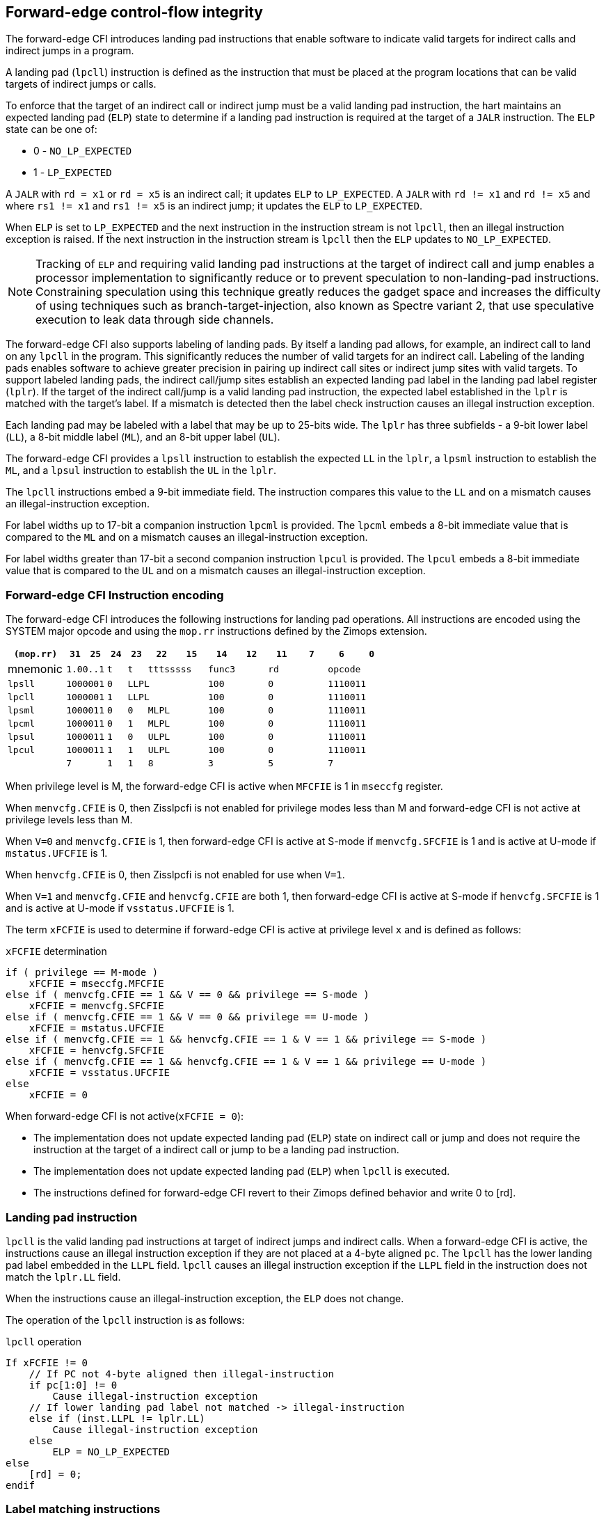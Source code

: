 [[forward]]
== Forward-edge control-flow integrity

The forward-edge CFI introduces landing pad instructions that enable software to
indicate valid targets for indirect calls and indirect jumps in a program. 

A landing pad (`lpcll`) instruction is defined as the instruction that must be
placed at the program locations that can be valid targets of indirect jumps or
calls. 

To enforce that the target of an indirect call or indirect jump must be a valid
landing pad instruction, the hart maintains an expected landing pad (`ELP`) state
to determine if a landing pad instruction is required at the target of a `JALR`
instruction. The `ELP` state can be one of:

* 0 - `NO_LP_EXPECTED`
* 1 - `LP_EXPECTED`

A `JALR` with `rd = x1` or `rd = x5` is an indirect call; it updates `ELP` to
`LP_EXPECTED`. A `JALR` with `rd != x1` and `rd != x5` and where `rs1 != x1` and
`rs1 != x5` is an indirect jump; it updates the `ELP` to `LP_EXPECTED`.

When `ELP` is set to `LP_EXPECTED` and the next instruction in the instruction
stream is not `lpcll`, then an illegal instruction exception is raised. If the
next instruction in the instruction stream is `lpcll` then the `ELP` updates to
`NO_LP_EXPECTED`.

[NOTE]
====
Tracking of `ELP` and requiring valid landing pad instructions at the target of
indirect call and jump enables a processor implementation to significantly
reduce or to prevent speculation to non-landing-pad instructions. Constraining
speculation using this technique greatly reduces the gadget space and increases
the difficulty of using techniques such as branch-target-injection, also known
as Spectre variant 2, that use speculative execution to leak data through side
channels.
====

The forward-edge CFI also supports labeling of landing pads. By itself a landing
pad allows, for example, an indirect call to land on any `lpcll` in the program.
This significantly reduces the number of valid targets for an indirect call.
Labeling of the landing pads enables software to achieve greater precision in
pairing up indirect call sites or indirect jump sites with valid targets. To
support labeled landing pads, the indirect call/jump sites establish an expected
landing pad label in the landing pad label register (`lplr`). If the target of
the indirect call/jump is a valid landing pad instruction, the expected label
established in the `lplr` is matched with the target's label. If a mismatch is
detected then the label check instruction causes an illegal instruction
exception.

Each landing pad may be labeled with a label that may be up to 25-bits wide. The
`lplr` has three subfields - a 9-bit lower label (`LL`), a 8-bit middle label
(`ML`), and an 8-bit upper label (`UL`).

The forward-edge CFI provides a `lpsll` instruction to establish the expected
`LL` in the `lplr`, a `lpsml` instruction to establish the `ML`, and a `lpsul`
instruction to establish the `UL` in the `lplr`. 

The `lpcll` instructions embed a 9-bit immediate field. The instruction compares
this value to the `LL` and on a mismatch causes an illegal-instruction exception.

For label widths up to 17-bit a companion instruction `lpcml` is provided. The
`lpcml` embeds a 8-bit immediate value that is compared to the `ML` and on a
mismatch causes an illegal-instruction exception.

For label widths greater than 17-bit a second companion instruction `lpcul` is
provided. The `lpcul` embeds a 8-bit immediate value that is compared to the `UL`
and on a mismatch causes an illegal-instruction exception. 

=== Forward-edge CFI Instruction encoding

The forward-edge CFI introduces the following instructions for landing
pad operations. All instructions are encoded using the SYSTEM major opcode and
using the `mop.rr` instructions defined by the Zimops extension. 

[width=100%]
[%header, cols="6,<2,>2,^2,^2,<3,>3,<3,>3,<3,>3,<3,>3", grid=rows, frame=none]
|===
|`(mop.rr)`     |`31`  |  `25`|`24`   |`23`   |`22`          |`15`|`14` |  `12`|`11` | `7`|`6` | `0`
|mnemonic    2+^|`1.00..1`   ^|`t`    |`t` 2+^|`tttsssss`      2+^|`func3`  2+^|`rd`   2+^|`opcode` 
|`lpsll`     2+^|`1000001`   ^|`0` 3+^| `LLPL`                 2+^|`100`    2+^|`0`    2+^|`1110011` 
|`lpcll`     2+^|`1000001`   ^|`1` 3+^| `LLPL`                 2+^|`100`    2+^|`0`    2+^|`1110011` 
|`lpsml`     2+^|`1000011`   ^|`0`    |`0` 2+^|  `MLPL`        2+^|`100`    2+^|`0`    2+^|`1110011` 
|`lpcml`     2+^|`1000011`   ^|`0`    |`1` 2+^|  `MLPL`        2+^|`100`    2+^|`0`    2+^|`1110011` 
|`lpsul`     2+^|`1000011`   ^|`1`    |`0` 2+^|  `ULPL`        2+^|`100`    2+^|`0`    2+^|`1110011` 
|`lpcul`     2+^|`1000011`   ^|`1`    |`1` 2+^|  `ULPL`        2+^|`100`    2+^|`0`    2+^|`1110011` 
|            2+^|`7`         ^|`1`    |`1` 2+^|  `8`           2+^|`3`      2+^|`5`    2+^|`7` 
|===

When privilege level is M, the forward-edge CFI is active when `MFCFIE` is 1 in
`mseccfg` register. 

When `menvcfg.CFIE` is 0, then Zisslpcfi is not enabled for privilege modes less than
M and forward-edge CFI is not active at privilege levels less than M.

When `V=0` and `menvcfg.CFIE` is 1, then forward-edge CFI is active at S-mode if
`menvcfg.SFCFIE` is 1 and is active at U-mode if `mstatus.UFCFIE` is 1.

When `henvcfg.CFIE` is 0, then Zisslpcfi is not enabled for use when `V=1`.

When `V=1` and `menvcfg.CFIE` and `henvcfg.CFIE` are both 1, then forward-edge CFI
is active at S-mode if `henvcfg.SFCFIE` is 1 and is active at U-mode if
`vsstatus.UFCFIE` is 1.

The term `xFCFIE` is used to determine if forward-edge CFI is active at
privilege level `x` and is defined as follows:

.`xFCFIE` determination
[source, text]
----
if ( privilege == M-mode ) 
    xFCFIE = mseccfg.MFCFIE
else if ( menvcfg.CFIE == 1 && V == 0 && privilege == S-mode )
    xFCFIE = menvcfg.SFCFIE
else if ( menvcfg.CFIE == 1 && V == 0 && privilege == U-mode )
    xFCFIE = mstatus.UFCFIE
else if ( menvcfg.CFIE == 1 && henvcfg.CFIE == 1 & V == 1 && privilege == S-mode )
    xFCFIE = henvcfg.SFCFIE
else if ( menvcfg.CFIE == 1 && henvcfg.CFIE == 1 & V == 1 && privilege == U-mode )
    xFCFIE = vsstatus.UFCFIE
else
    xFCFIE = 0
----

When forward-edge CFI is not active(`xFCFIE = 0`):

* The implementation does not update expected landing pad (`ELP`) state on
  indirect call or jump and does not require the instruction at the target of a
  indirect call or jump to be a landing pad instruction.
* The implementation does not update expected landing pad (`ELP`) when `lpcll`
  is executed.
* The instructions defined for forward-edge CFI revert to their Zimops defined
  behavior and write 0 to [rd].

=== Landing pad instruction

`lpcll` is the valid landing pad instructions at target of indirect jumps and
indirect calls. When a forward-edge CFI is active, the instructions cause an
illegal instruction exception if they are not placed at a 4-byte aligned `pc`.
The `lpcll` has the lower landing pad label embedded in the `LLPL` field.
`lpcll` causes an illegal instruction exception if the `LLPL` field in the
instruction does not match the `lplr.LL` field.

When the instructions cause an illegal-instruction exception, the `ELP` does not
change.

The operation of the `lpcll` instruction is as follows:

.`lpcll` operation
[source, text]
----
If xFCFIE != 0
    // If PC not 4-byte aligned then illegal-instruction
    if pc[1:0] != 0
        Cause illegal-instruction exception
    // If lower landing pad label not matched -> illegal-instruction
    else if (inst.LLPL != lplr.LL)
        Cause illegal-instruction exception
    else
        ELP = NO_LP_EXPECTED
else
    [rd] = 0;
endif
----

=== Label matching instructions

The `lpcml` instruction matches the 8-bit wide middle label in its `MLPL` field with
the `lplr.ML` field and causes an illegal instruction exception on a mismatch. The
`lpcml` is not a valid target for an indirect call or jump.

The `lpcul` instruction matches the 8-bit wide upper label in its `ULPL` field with
the `lplr.UL` field and causes an illegal instruction exception on a mismatch. The
`lpcul` is not a valid target for an indirect call or jump.

The operation of the `lpcml` instruction is as follows:

.`lpcml` operation
[source, text]
----
If xFCFIE != 0
    if (lplr.ML != inst.MLPL)
        cause illegal-instruction exception
else
    [dst] = 0;
endif
----

The operation of the `lpcul` instruction is as follows:

.`lpcul` operation
[source, text]
----
If xFCFIE != 0
    if (lplr.UL != inst.ULPL)
        cause illegal-instruction exception
else
    [dst] = 0;
endif
----

=== Setting up landing pad label register

Before performing an indirect call or indirect jump to a labeled landing pad,
the `lplr` is loaded with the expected landing pad label - a constant determined
at compilation time. 

A `lpsll` instruction is provided to set the value of the lower label (`LL`) field
of the `lplr`.

The operation of this instruction is as follows:

.`lpsll` operation
[source, text]
----
If xFCFIE == 1
   lplr.LL = inst.LLPL
   lplr.ML = lplr.UL = 0
else
   [rd] = 0;
endif
----

[NOTE]
====
The following instruction sequence may be emitted at indirect call sites by the
compiler to set up the landing pad label register when labels that are up to
9-bit wide are used:

[literal]
  :
  # x10 is expected to have address of function bar()
  lpsll $0x1de   # setup lplr.LL with value 0x1de
  jalr %ra, %x10
  :

The following instruction sequence may be emitted at indirect call sites by the
compiler to set up the landing pads at entrypoint of function bar():

[literal]
bar:
    lpcll $0x1de    # Verifies that LPLR.LL matches 0x1de

====

A `lpsml` instruction is provided to set the value of the middle label (`ML`) field
of the `lplr`. This instruction is used when labels wider than 9-bit are used. 

The operation of this instruction is as follows:

.`lpsml` operation
[source, text]
----
If xFCFIE == 1
   lplr.ML = inst.MLPL
else
   [rd] = 0;
endif
----

[NOTE]
====
The following instruction sequence may be emitted at indirect call sites by the
compiler to set up the landing pad label register when labels that are up to
17-bit wide are used:

[literal]
  :
  # x10 is expected to have address of function bar()
  lpsll $0x1de   # setup lplr.LL with value 0x1de
  lpsml $0x17   # setup lplr.ML with value 0x17
  jalr %ra, %x10
  :

The following instruction sequence may be emitted at indirect call sites by the
compiler to set up the landing pads at entrypoint of function bar():

[literal]
bar:
    lpcll $0x1de    # Verifies that LPLR.LL matches 0x1de
    lpcml $0x17     # Verifies that LPLR.ML matches 0x17
     :              # continue if landing pad checks succeed
====

A `lpsul` instruction is provided to set the value of upper label (`UL`) field `lplr`.
This instruction is used when labels wider than 17-bit are used.

The operation of this instruction is as follows:

.`lpsul` operation
[source, text]
----
If xFCFIE == 1
   lplr.UL = inst.ULPL
else
   [rd] = 0;
endif
----

[NOTE]
====
The following instruction sequence may be emitted at indirect call sites by the
compiler to set up the landing pad label register when labels that are up to
25-bit wide are used:

[literal]
  :
  # x10 is expected to have address of function bar()
  lpsll $0x1de   # setup lplr.LL with value 0x1de
  lpsml $0x17    # setup lplr.ML with value 0x17
  lpsul $0x13    # setup lplr.UL with value 0x13
  jalr %ra, %x10
  :

The following instruction sequence may be emitted at indirect call sites by the
compiler to set up the landing pads at entrypoint of function bar():

[literal]
bar:
    lpcll $0x1de    # Verifies that LPLR.LL matches 0x1de
    lpcml  $0x17    # Verifies that LPLR.ML matches 0x17
    lpcul  $0x13    # Verifies that LPLR.ML matches 0x13
     :              # continue if landing pad checks succeed
     :
====

=== Preserving expected landing pad state on traps

A trap may need to be delivered to the same or higher privilege level on
completion of JALR but before the instruction at the target of JALR was decoded.
To avoid losing previous ELP state, MPELP and SPELP bits are provided in the
mstatus CSR for M-mode and HS/S-mode respectively. The `SPELP` bits can be
accessed through the `sstatus` CSR. To avoid losing `ELP` state on traps to
VS-mode, `SPELP` bits are provided in `vsstatus` (VS-modes version of
`sstatus`) to hold the `ELP`. When a trap is taken into VS-mode, the `SPELP`
bits of `vsstatus` CSR are updated with `ELP`. When `V=1`, `sstatus`
aliases to `vsstatus` CSR. The `xPELP` fields in `mstatus` and `vsstatus`
are WARL fields. The trap handler should preserve the `lplr` CSR.

When a trap is taken into privilege mode `x`, the `xELP` bits are updated with
current `ELP` and `ELP` is set to `NO_LP_EXPECTED`. 

`MRET` or `SRET` instruction is used to return from a trap in M-mode or S-mode
respectively. When executing an `xRET` instruction, the `ELP` is set to `xPELP`
and xPELP is set to `NO_LP_EXPECTED`. The trap handler should restore the
preserved `lplr` value before invoking `SRET` or `MRET`.
